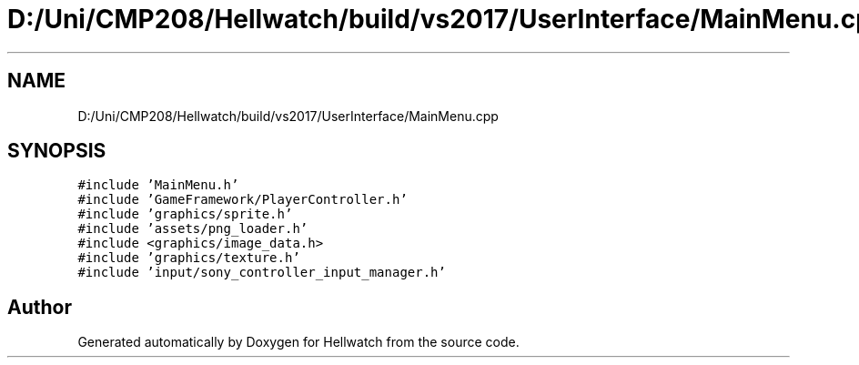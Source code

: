 .TH "D:/Uni/CMP208/Hellwatch/build/vs2017/UserInterface/MainMenu.cpp" 3 "Thu Apr 27 2023" "Hellwatch" \" -*- nroff -*-
.ad l
.nh
.SH NAME
D:/Uni/CMP208/Hellwatch/build/vs2017/UserInterface/MainMenu.cpp
.SH SYNOPSIS
.br
.PP
\fC#include 'MainMenu\&.h'\fP
.br
\fC#include 'GameFramework/PlayerController\&.h'\fP
.br
\fC#include 'graphics/sprite\&.h'\fP
.br
\fC#include 'assets/png_loader\&.h'\fP
.br
\fC#include <graphics/image_data\&.h>\fP
.br
\fC#include 'graphics/texture\&.h'\fP
.br
\fC#include 'input/sony_controller_input_manager\&.h'\fP
.br

.SH "Author"
.PP 
Generated automatically by Doxygen for Hellwatch from the source code\&.
